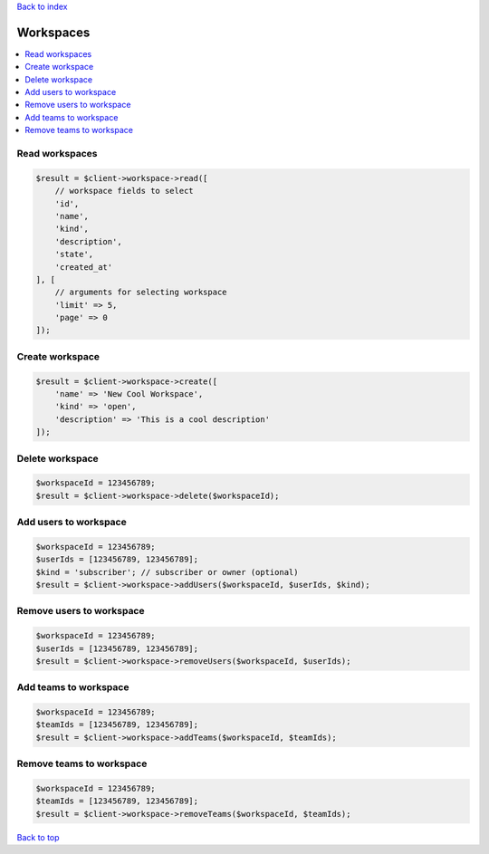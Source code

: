 .. _top:
.. title:: Workspaces

`Back to index <index.rst>`_

==========
Workspaces
==========

.. contents::
    :local:


Read workspaces
```````````````

.. code-block:: php
    
    $result = $client->workspace->read([
        // workspace fields to select
        'id',
        'name',
        'kind',
        'description',
        'state',
        'created_at'
    ], [
        // arguments for selecting workspace
        'limit' => 5,
        'page' => 0
    ]);


Create workspace
````````````````

.. code-block:: php
    
    $result = $client->workspace->create([
        'name' => 'New Cool Workspace',
        'kind' => 'open',
        'description' => 'This is a cool description'
    ]);


Delete workspace
````````````````

.. code-block:: php
    
    $workspaceId = 123456789;
    $result = $client->workspace->delete($workspaceId);


Add users to workspace
``````````````````````

.. code-block:: php
    
    $workspaceId = 123456789;
    $userIds = [123456789, 123456789];
    $kind = 'subscriber'; // subscriber or owner (optional)
    $result = $client->workspace->addUsers($workspaceId, $userIds, $kind);


Remove users to workspace
`````````````````````````

.. code-block:: php
    
    $workspaceId = 123456789;
    $userIds = [123456789, 123456789];
    $result = $client->workspace->removeUsers($workspaceId, $userIds);


Add teams to workspace
``````````````````````

.. code-block:: php
    
    $workspaceId = 123456789;
    $teamIds = [123456789, 123456789];
    $result = $client->workspace->addTeams($workspaceId, $teamIds);


Remove teams to workspace
`````````````````````````

.. code-block:: php
    
    $workspaceId = 123456789;
    $teamIds = [123456789, 123456789];
    $result = $client->workspace->removeTeams($workspaceId, $teamIds);


`Back to top <#top>`_